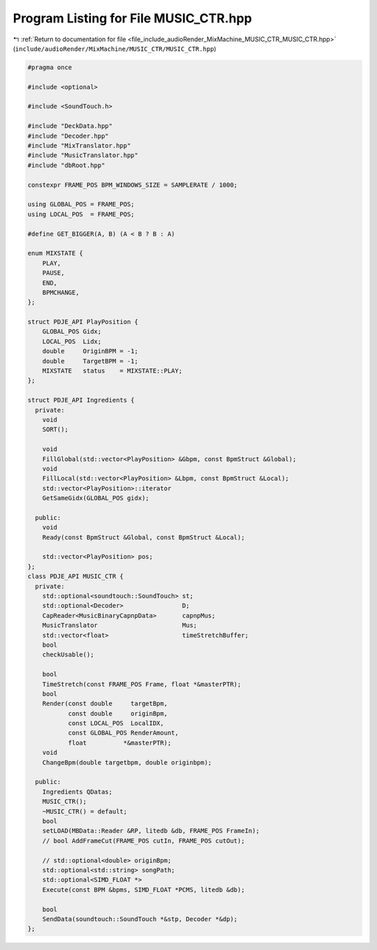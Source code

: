 
.. _program_listing_file_include_audioRender_MixMachine_MUSIC_CTR_MUSIC_CTR.hpp:

Program Listing for File MUSIC_CTR.hpp
======================================

|exhale_lsh| :ref:`Return to documentation for file <file_include_audioRender_MixMachine_MUSIC_CTR_MUSIC_CTR.hpp>` (``include/audioRender/MixMachine/MUSIC_CTR/MUSIC_CTR.hpp``)

.. |exhale_lsh| unicode:: U+021B0 .. UPWARDS ARROW WITH TIP LEFTWARDS

.. code-block:: cpp

   #pragma once
   
   #include <optional>
   
   #include <SoundTouch.h>
   
   #include "DeckData.hpp"
   #include "Decoder.hpp"
   #include "MixTranslator.hpp"
   #include "MusicTranslator.hpp"
   #include "dbRoot.hpp"
   
   constexpr FRAME_POS BPM_WINDOWS_SIZE = SAMPLERATE / 1000;
   
   using GLOBAL_POS = FRAME_POS;
   using LOCAL_POS  = FRAME_POS;
   
   #define GET_BIGGER(A, B) (A < B ? B : A)
   
   enum MIXSTATE {
       PLAY,
       PAUSE,
       END,
       BPMCHANGE,
   };
   
   struct PDJE_API PlayPosition {
       GLOBAL_POS Gidx;
       LOCAL_POS  Lidx;
       double     OriginBPM = -1;
       double     TargetBPM = -1;
       MIXSTATE   status    = MIXSTATE::PLAY;
   };
   
   struct PDJE_API Ingredients {
     private:
       void
       SORT();
   
       void
       FillGlobal(std::vector<PlayPosition> &Gbpm, const BpmStruct &Global);
       void
       FillLocal(std::vector<PlayPosition> &Lbpm, const BpmStruct &Local);
       std::vector<PlayPosition>::iterator
       GetSameGidx(GLOBAL_POS gidx);
   
     public:
       void
       Ready(const BpmStruct &Global, const BpmStruct &Local);
   
       std::vector<PlayPosition> pos;
   };
   class PDJE_API MUSIC_CTR {
     private:
       std::optional<soundtouch::SoundTouch> st;
       std::optional<Decoder>                D;
       CapReader<MusicBinaryCapnpData>       capnpMus;
       MusicTranslator                       Mus;
       std::vector<float>                    timeStretchBuffer;
       bool
       checkUsable();
   
       bool
       TimeStretch(const FRAME_POS Frame, float *&masterPTR);
       bool
       Render(const double     targetBpm,
              const double     originBpm,
              const LOCAL_POS  LocalIDX,
              const GLOBAL_POS RenderAmount,
              float          *&masterPTR);
       void
       ChangeBpm(double targetbpm, double originbpm);
   
     public:
       Ingredients QDatas;
       MUSIC_CTR();
       ~MUSIC_CTR() = default;
       bool
       setLOAD(MBData::Reader &RP, litedb &db, FRAME_POS FrameIn);
       // bool AddFrameCut(FRAME_POS cutIn, FRAME_POS cutOut);
   
       // std::optional<double> originBpm;
       std::optional<std::string> songPath;
       std::optional<SIMD_FLOAT *>
       Execute(const BPM &bpms, SIMD_FLOAT *PCMS, litedb &db);
   
       bool
       SendData(soundtouch::SoundTouch *&stp, Decoder *&dp);
   };

